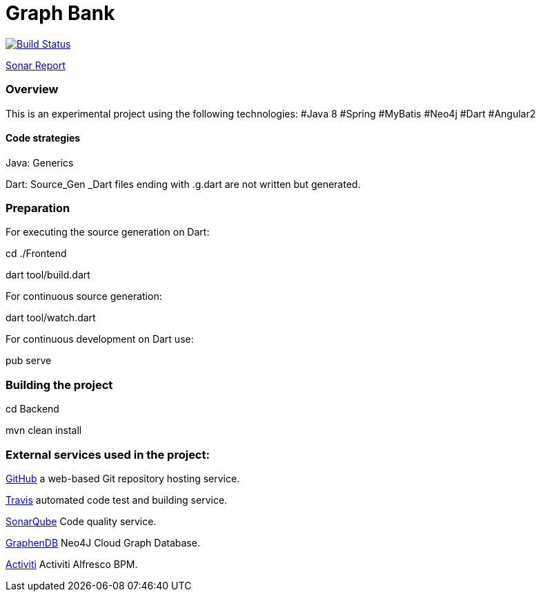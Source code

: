 = Graph Bank

image:https://travis-ci.org/bindstone/graphbank.svg?branch=master["Build Status", link="https://travis-ci.org/bindstone/graphbank"]

https://sonarqube.com/dashboard/index?id=com.bindstone.graphbank%3Agraphbank_backend[Sonar Report]

=== Overview

This is an experimental project using the following technologies: #Java 8 #Spring #MyBatis #Neo4j #Dart #Angular2

==== Code strategies

Java: Generics

Dart: Source_Gen _Dart files ending with .g.dart are not written but generated.

=== Preparation

For executing the source generation on Dart:

cd ./Frontend

dart tool/build.dart

For continuous source generation:

dart tool/watch.dart

For continuous development on Dart use:

pub serve

=== Building the project

cd Backend

mvn clean install

=== External services used in the project:

https://github.com/[GitHub] a web-based Git repository hosting service.

https://travis-ci.org/[Travis] automated code test and building service.

https://sonarqube.com/[SonarQube] Code quality service.

http://www.graphenedb.com/[GraphenDB] Neo4J Cloud Graph Database.

https://activiti.alfresco.com/[Activiti] Activiti Alfresco BPM.